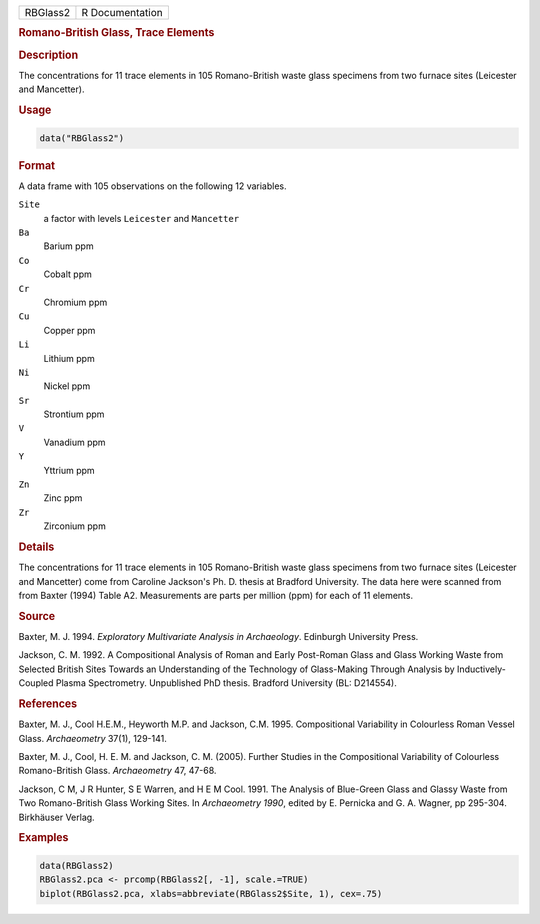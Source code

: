 .. container::

   .. container::

      ======== ===============
      RBGlass2 R Documentation
      ======== ===============

      .. rubric:: Romano-British Glass, Trace Elements
         :name: romano-british-glass-trace-elements

      .. rubric:: Description
         :name: description

      The concentrations for 11 trace elements in 105 Romano-British
      waste glass specimens from two furnace sites (Leicester and
      Mancetter).

      .. rubric:: Usage
         :name: usage

      .. code:: R

         data("RBGlass2")

      .. rubric:: Format
         :name: format

      A data frame with 105 observations on the following 12 variables.

      ``Site``
         a factor with levels ``Leicester`` and ``Mancetter``

      ``Ba``
         Barium ppm

      ``Co``
         Cobalt ppm

      ``Cr``
         Chromium ppm

      ``Cu``
         Copper ppm

      ``Li``
         Lithium ppm

      ``Ni``
         Nickel ppm

      ``Sr``
         Strontium ppm

      ``V``
         Vanadium ppm

      ``Y``
         Yttrium ppm

      ``Zn``
         Zinc ppm

      ``Zr``
         Zirconium ppm

      .. rubric:: Details
         :name: details

      The concentrations for 11 trace elements in 105 Romano-British
      waste glass specimens from two furnace sites (Leicester and
      Mancetter) come from Caroline Jackson's Ph. D. thesis at Bradford
      University. The data here were scanned from from Baxter (1994)
      Table A2. Measurements are parts per million (ppm) for each of 11
      elements.

      .. rubric:: Source
         :name: source

      Baxter, M. J. 1994. *Exploratory Multivariate Analysis in
      Archaeology*. Edinburgh University Press.

      Jackson, C. M. 1992. A Compositional Analysis of Roman and Early
      Post-Roman Glass and Glass Working Waste from Selected British
      Sites Towards an Understanding of the Technology of Glass-Making
      Through Analysis by Inductively-Coupled Plasma Spectrometry.
      Unpublished PhD thesis. Bradford University (BL: D214554).

      .. rubric:: References
         :name: references

      Baxter, M. J., Cool H.E.M., Heyworth M.P. and Jackson, C.M. 1995.
      Compositional Variability in Colourless Roman Vessel Glass.
      *Archaeometry* 37(1), 129-141.

      Baxter, M. J., Cool, H. E. M. and Jackson, C. M. (2005). Further
      Studies in the Compositional Variability of Colourless
      Romano-British Glass. *Archaeometry* 47, 47-68.

      Jackson, C M, J R Hunter, S E Warren, and H E M Cool. 1991. The
      Analysis of Blue-Green Glass and Glassy Waste from Two
      Romano-British Glass Working Sites. In *Archaeometry 1990*, edited
      by E. Pernicka and G. A. Wagner, pp 295-304. Birkhäuser Verlag.

      .. rubric:: Examples
         :name: examples

      .. code:: R

         data(RBGlass2)
         RBGlass2.pca <- prcomp(RBGlass2[, -1], scale.=TRUE)
         biplot(RBGlass2.pca, xlabs=abbreviate(RBGlass2$Site, 1), cex=.75)
